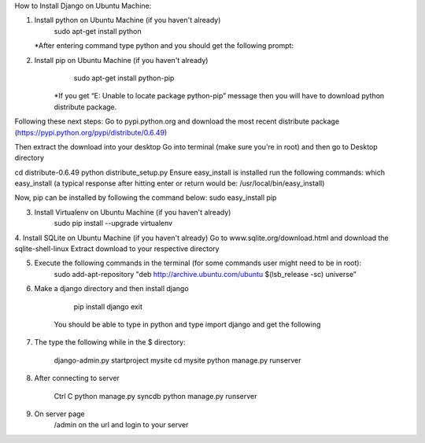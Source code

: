 How to Install Django on Ubuntu Machine:

1. Install python on Ubuntu Machine (if you haven't already)
	sudo apt-get install python 
   *After entering command type python and you should get the following prompt:


 

2. Install pip on Ubuntu Machine (if you haven't already)
	sudo apt-get install python-pip
    *If you get “E: Unable to locate package python-pip” message then you will have to download python distribute package. 

Following these next steps:
Go to pypi.python.org and download the most recent distribute package (https://pypi.python.org/pypi/distribute/0.6.49)

Then extract the download into your desktop 
Go into terminal (make sure you're in root) and then go to Desktop directory

cd distribute-0.6.49
python distribute_setup.py
Ensure easy_install is installed run the following commands:
which easy_install
(a typical response after hitting enter or return would be: /usr/local/bin/easy_install)

Now, pip can be installed by following the command below:
sudo easy_install pip

3. Install Virtualenv on Ubuntu Machine (if you haven't already)
        sudo pip install --upgrade virtualenv

4. Install SQLite on Ubuntu Machine (if you haven't already)
Go to www.sqlite.org/download.html and download the sqlite-shell-linux
Extract download to your respective directory 

	
5. Execute the following commands in the terminal (for some commands user might need to be in root):
         sudo add-apt-repository "deb http://archive.ubuntu.com/ubuntu $(lsb_release -sc) universe”



6. Make a django directory and then install django
       
	pip install django
	exit
	

      You should be able to type in python and type import django and get the following



7.  The type the following while in the $ directory:
       
	django-admin.py startproject mysite 
        cd mysite
        python manage.py runserver
        
8. After connecting to server
	
	Ctrl C
	python manage.py syncdb
	python manage.py runserver
	
9. On server page
	/admin on the url and login to your server

